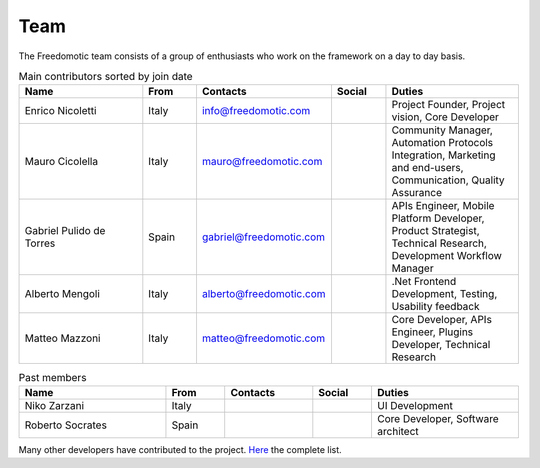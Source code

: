 
Team
====

The Freedomotic team consists of a group of enthusiasts who work on the framework on a day to day basis.

.. csv-table:: Main contributors sorted by join date
   :header: "Name", "From", "Contacts", "Social", "Duties"
   :widths: 25, 10, 15, 10, 25
   
   "Enrico Nicoletti","Italy","info@freedomotic.com", "", "Project Founder, Project vision, Core Developer"
   "Mauro Cicolella","Italy","mauro@freedomotic.com","","Community Manager, Automation Protocols Integration, Marketing and end-users, Communication, Quality Assurance"
   "Gabriel Pulido de Torres","Spain","gabriel@freedomotic.com","","APIs Engineer, Mobile Platform Developer, Product Strategist, Technical Research, Development Workflow Manager"
   "Alberto Mengoli","Italy","alberto@freedomotic.com","",".Net Frontend Development, Testing, Usability feedback"    
   "Matteo Mazzoni","Italy","matteo@freedomotic.com","","Core Developer, APIs Engineer, Plugins Developer, Technical Research"
   
.. csv-table:: Past members
   :header: "Name", "From", "Contacts", "Social", "Duties"
   :widths: 25, 10, 15, 10, 25
   
   "Niko Zarzani","Italy","","","UI Development"
   "Roberto Socrates","Spain","","","Core Developer, Software architect"
   
Many other developers have contributed to the project. `Here <https://github.com/freedomotic/freedomotic/graphs/contributors>`_ the complete list.
